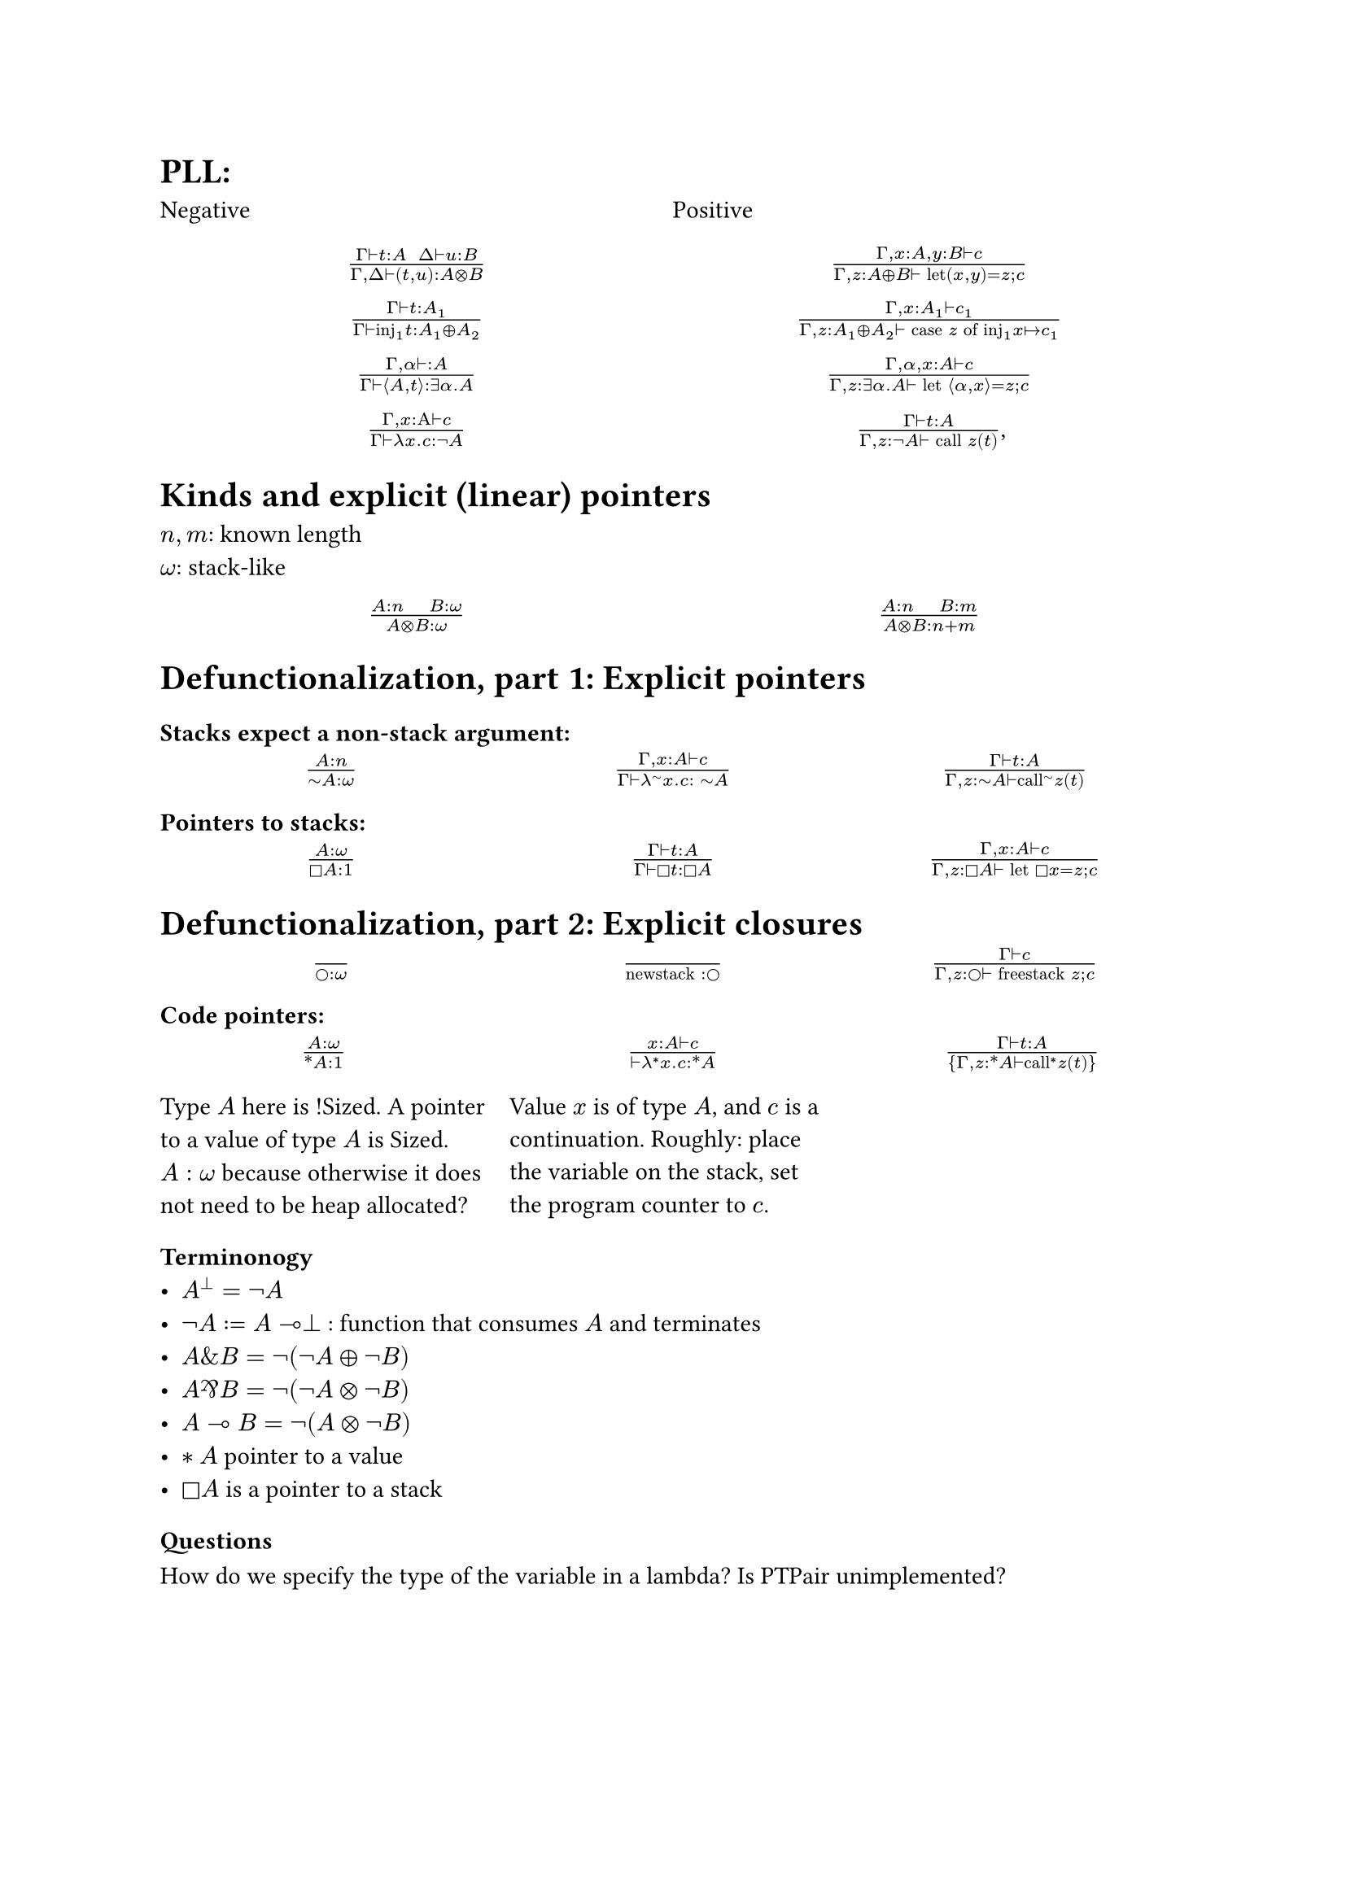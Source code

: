 = PLL:
#grid(
  columns: (1fr, 1fr),
  row-gutter: 16pt,
  [Negative], [Positive],
  align(center)[$(Gamma tack.r t : A space space Delta tack.r u : B) / (Gamma, Delta tack.r (t,u): A times.circle B)$],
  align(center)[$(Gamma, x : A, y : B tack.r c) / (Gamma, z : A xor B tack.r text("let")(x,y) = z; c)$],
  align(center)[$(Gamma tack.r t: A_1) / (Gamma tack.r text("inj")_1t : A_1 xor A_2)$],
  align(center)[$(Gamma, x : A_1 tack.r c_1) / (Gamma, z : A_1 xor A_2 tack.r text("case") z text("of")
    text("inj"_1 x |-> c_1))$],
  align(center)[$(Gamma, alpha tack.r : A) / (Gamma tack.r angle.l A,t angle.r: exists alpha. A)$],
  align(center)[$(Gamma, alpha, x : A tack.r c) / (Gamma, z : exists alpha . A tack.r text("let") angle.l alpha, x angle.r = z; c)$],
  align(center)[$(Gamma, x : Alpha tack.r c) / (Gamma tack.r lambda x . c : not A)$],
  align(center)[$(Gamma tack.r t : A) / (Gamma, z: not A tack.r text("call") z (t))$,]
)

= Kinds and explicit (linear) pointers
$n,m$: known length\
$omega$: stack-like
#grid(
  columns: (1fr, 1fr),
  row-gutter: 16pt,
  align(center)[$(A:n quad B:omega) / (A times.circle B : omega)$],
  align(center)[$(A:n quad B:m) / (A times.circle B : n+m)$],
)

= Defunctionalization, part 1: Explicit pointers

=== Stacks expect a non-stack argument:
#grid(
  columns: (1fr, 1fr, 1fr),
  row-gutter: 16pt,
  align(center)[$(A:n) / (tilde.op A:omega)$],
  align(center)[$(Gamma, x:A tack.r c) / (Gamma tack.r lambda^(tilde.op) x . c : space tilde.op A)$],
  align(center)[$(Gamma tack.r t:A) / (Gamma, z:tilde.op A tack.r text("call")^tilde.op z (t))$],
)

=== Pointers to stacks:
#grid(columns: (1fr, 1fr, 1fr), row-gutter: 16pt,
  align(center)[$(A : omega) / (square.stroked A : 1)$],
  align(center)[$(Gamma tack.r t:A) / (Gamma tack.r square.stroked t: square.stroked A)$],
  align(center)[$(Gamma,x : A tack.r c) / (Gamma, z:square.stroked A ⊢ "let" square.stroked x=z; c)$],
)

= Defunctionalization, part 2: Explicit closures

#grid(
  columns: (1fr, 1fr, 1fr), 
  row-gutter: 16pt,
  align(center)[$() / (circle.stroked : omega)$], 
  align(center)[$() / ("newstack" : circle.stroked)$],
  align(center)[$(Gamma tack.r c) / (Gamma, z : circle.stroked tack.r "freestack" z; c)$],
)

=== Code pointers:

#grid(columns: (1fr, 1fr, 1fr), row-gutter: 16pt, column-gutter: 10pt,
align(center)[$(A : omega) / (ast.basic A : 1)$],
align(center)[$(x : A tack.r c) / (tack.r lambda^* x . c: ast.basic A)$],
align(center)[$(Gamma tack.r t:A) / {Gamma,z:ast.basic A tack.r "call"^* z (t)}$],
[Type $A$ here is !Sized. A pointer to a value of type $A$ is Sized. $A: omega$ because otherwise it does not need to be heap allocated?],
[Value $x$ is of type $A$, and $c$ is a continuation. Roughly: place the variable on the stack, set the program counter to $c$.]
)

=== Terminonogy
- $A^bot = not A$
- $not A := A multimap bot$ : function that consumes $A$ and terminates
- $A \& B = not (not A xor not B)$
- $A amp.inv B = not (not A times.circle not B)$
- $A multimap B = not (A times.circle not B)$
- $*A$ pointer to a value
- $square.stroked A$ is a pointer to a stack

=== Questions

How do we specify the type of the variable in a lambda?
Is PTPair unimplemented?
